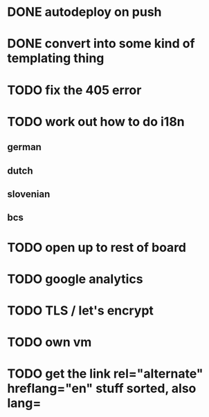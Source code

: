 * DONE autodeploy on push
* DONE convert into some kind of templating thing
* TODO fix the 405 error
* TODO work out how to do i18n
** german
** dutch
** slovenian
** bcs
* TODO open up to rest of board
* TODO google analytics
* TODO TLS  / let's encrypt
* TODO own vm
* TODO get the link rel="alternate" hreflang="en" stuff sorted, also lang=
